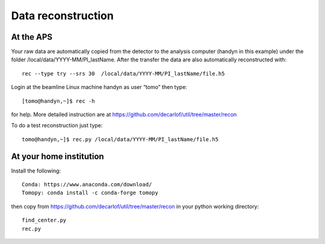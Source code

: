 Data reconstruction
===================

At the APS
----------

Your raw data are automatically copied from the detector to the analysis computer (handyn in this example) under the folder /local/data/YYYY-MM/PI_lastName. After the transfer the data are also automatically reconstructed with:: 

	rec --type try --srs 30  /local/data/YYYY-MM/PI_lastName/file.h5 


Login at the beamline Linux machine handyn as user “tomo” then type::

    [tomo@handyn,~]$ rec -h


for help. More detailed instruction are at https://github.com/decarlof/util/tree/master/recon

To do a test reconstruction just type::

    tomo@handyn,~]$ rec.py /local/data/YYYY-MM/PI_lastName/file.h5 


At your home institution
------------------------

Install the following::

    Conda: https://www.anaconda.com/download/
    Tomopy: conda install -c conda-forge tomopy

then copy from https://github.com/decarlof/util/tree/master/recon in your python working directory::

    find_center.py
    rec.py
